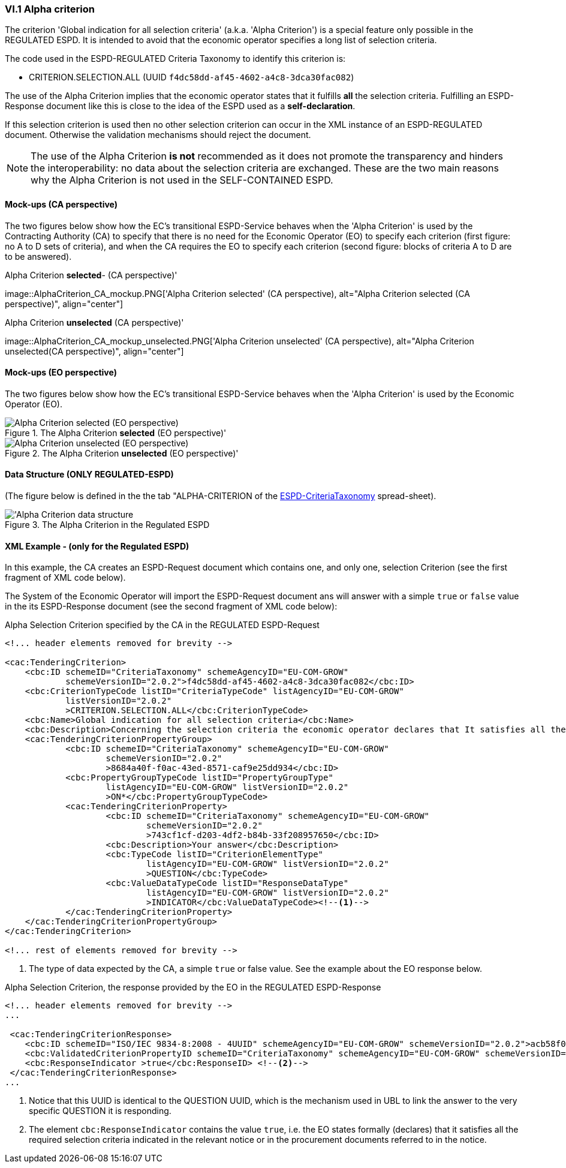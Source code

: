
=== VI.1 Alpha criterion

The criterion 'Global indication for all selection criteria' (a.k.a. 'Alpha Criterion') is a special feature only possible in
the REGULATED ESPD. It is intended to avoid that the economic operator specifies a long list of selection criteria.

The code used in the ESPD-REGULATED Criteria Taxonomy to identify this criterion is:

* CRITERION.SELECTION.ALL (UUID `f4dc58dd-af45-4602-a4c8-3dca30fac082`)

The use of the Alpha Criterion implies that the economic operator states that it fulfills *all* the selection criteria.
Fulfilling an ESPD-Response document like this is close to the idea of the ESPD used as a *self-declaration*.

If this selection criterion is used then no other selection criterion can occur in the XML instance of an
ESPD-REGULATED document. Otherwise the validation mechanisms should reject the document.

[NOTE]
====
The use of the Alpha Criterion *is not* recommended as it does not promote the transparency and hinders the
interoperability: no data about the selection criteria are exchanged. These are the two main reasons why the
Alpha Criterion is not used in the SELF-CONTAINED ESPD.
====

==== Mock-ups (CA perspective)

The two figures below show how the EC's transitional ESPD-Service behaves when the 'Alpha Criterion' is used by the
Contracting Authority (CA) to specify that there is no need for the Economic Operator (EO) to specify each criterion
(first figure: no A to D sets of criteria), and when the CA requires the EO to specify each criterion (second figure:
blocks of criteria A to D are to be answered).

.Alpha Criterion *selected*- (CA perspective)'
image::AlphaCriterion_CA_mockup.PNG['Alpha Criterion selected' (CA perspective), alt="Alpha Criterion selected
(CA perspective)", align="center"]


.Alpha Criterion *unselected* (CA perspective)'
image::AlphaCriterion_CA_mockup_unselected.PNG['Alpha Criterion unselected' (CA perspective), alt="Alpha Criterion
unselected(CA perspective)", align="center"]

==== Mock-ups (EO perspective)

The two figures below show how the EC's transitional ESPD-Service behaves when the 'Alpha Criterion' is used by the
Economic Operator (EO).

.The Alpha Criterion *selected* (EO perspective)'
image::AlphaCriterion_EO_mockup.png['Alpha Criterion selected' (EO perspective), alt="Alpha Criterion selected (EO perspective)", align="center"]


.The Alpha Criterion *unselected* (EO perspective)'
image::AlphaCriterion_EO_mockup_unselected.png['Alpha Criterion unselected' (EO perspective), alt="Alpha Criterion unselected (EO perspective)", align="center"]

==== Data Structure (ONLY REGULATED-ESPD)

(The figure below is defined in the the tab "ALPHA-CRITERION of the
link:https://github.com/ESPD/ESPD-EDM/blob/2.1.0/docs/src/main/asciidoc/dist/cl/xlsx/ESPD-CriteriaTaxonomy-REGULATED-V2.1.0.xlsx[ESPD-CriteriaTaxonomy] spread-sheet).

.The Alpha Criterion in the Regulated ESPD
image::Regulated_ALPHA_CRITERION_Data_Structure.png[Alpha Criterion data structure, alt="'Alpha Criterion data structure",align="center"]

==== XML Example - (only for the Regulated ESPD)

In this example, the CA creates an ESPD-Request document which contains one, and only one, selection Criterion (see the first
fragment of XML code below).

The System of the Economic Operator will import the ESPD-Request document ans will answer with a simple `true` or `false` value in
the its ESPD-Response document (see the second fragment of XML code below):

.Alpha Selection Criterion specified by the CA in the REGULATED ESPD-Request
[source,xml]
----
<!... header elements removed for brevity -->

<cac:TenderingCriterion>
    <cbc:ID schemeID="CriteriaTaxonomy" schemeAgencyID="EU-COM-GROW"
            schemeVersionID="2.0.2">f4dc58dd-af45-4602-a4c8-3dca30fac082</cbc:ID>
    <cbc:CriterionTypeCode listID="CriteriaTypeCode" listAgencyID="EU-COM-GROW"
            listVersionID="2.0.2"
            >CRITERION.SELECTION.ALL</cbc:CriterionTypeCode>
    <cbc:Name>Global indication for all selection criteria</cbc:Name>
    <cbc:Description>Concerning the selection criteria the economic operator declares that It satisfies all the required selection criteria indicated in the relevant notice or in the procurement documents referred to in the notice.</cbc:Description>
    <cac:TenderingCriterionPropertyGroup>
            <cbc:ID schemeID="CriteriaTaxonomy" schemeAgencyID="EU-COM-GROW"
                    schemeVersionID="2.0.2"
                    >8684a40f-f0ac-43ed-8571-caf9e25dd934</cbc:ID>
            <cbc:PropertyGroupTypeCode listID="PropertyGroupType"
                    listAgencyID="EU-COM-GROW" listVersionID="2.0.2"
                    >ON*</cbc:PropertyGroupTypeCode>
            <cac:TenderingCriterionProperty>
                    <cbc:ID schemeID="CriteriaTaxonomy" schemeAgencyID="EU-COM-GROW"
                            schemeVersionID="2.0.2"
                            >743cf1cf-d203-4df2-b84b-33f208957650</cbc:ID>
                    <cbc:Description>Your answer</cbc:Description>
                    <cbc:TypeCode listID="CriterionElementType"
                            listAgencyID="EU-COM-GROW" listVersionID="2.0.2"
                            >QUESTION</cbc:TypeCode>
                    <cbc:ValueDataTypeCode listID="ResponseDataType"
                            listAgencyID="EU-COM-GROW" listVersionID="2.0.2"
                            >INDICATOR</cbc:ValueDataTypeCode><!--1-->
            </cac:TenderingCriterionProperty>
    </cac:TenderingCriterionPropertyGroup>
</cac:TenderingCriterion>

<!... rest of elements removed for brevity -->
----
<1> The type of data expected by the CA, a simple `true` or false value. See the example about the EO response below.

.Alpha Selection Criterion, the response provided by the EO in the REGULATED ESPD-Response
[source,xml]
----
<!... header elements removed for brevity -->
...

 <cac:TenderingCriterionResponse>
    <cbc:ID schemeID="ISO/IEC 9834-8:2008 - 4UUID" schemeAgencyID="EU-COM-GROW" schemeVersionID="2.0.2">acb58f0e-0fe4-4372-aa08-60d0c36bfcfe</cbc:ID>
    <cbc:ValidatedCriterionPropertyID schemeID="CriteriaTaxonomy" schemeAgencyID="EU-COM-GROW" schemeVersionID="2.0.2">8684a40f-f0ac-43ed-8571-caf9e25dd934</cbc:ValidatedCriterionPropertyID><!--1-->
    <cbc:ResponseIndicator >true</cbc:ResponseID> <!--2-->
 </cac:TenderingCriterionResponse>
...
----
<1> Notice that this UUID is identical to the QUESTION UUID, which is the mechanism used in UBL to link the answer to
the very specific QUESTION it is responding.
<2> The element `cbc:ResponseIndicator` contains the value `true`, i.e. the EO states formally (declares) that
it satisfies all the required selection criteria indicated in the relevant notice or in the procurement documents referred
to in the notice.